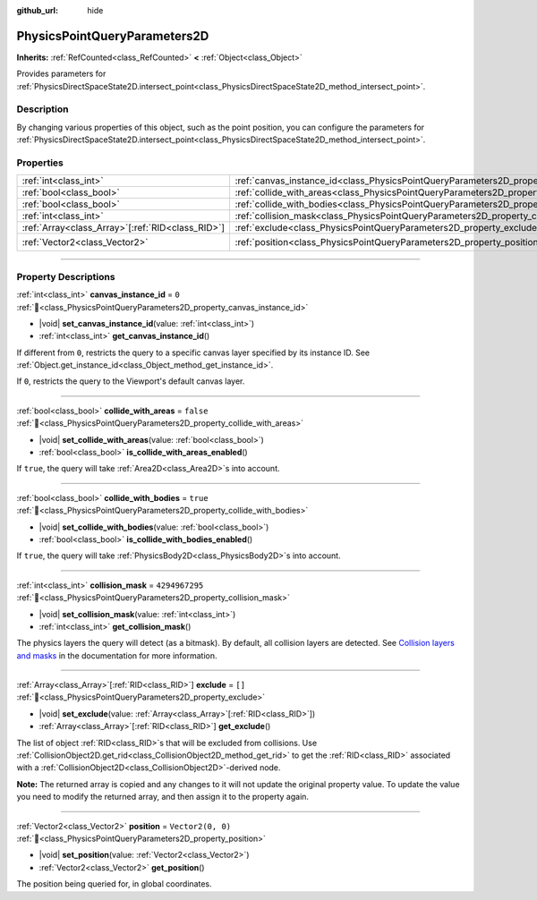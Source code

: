 :github_url: hide

.. DO NOT EDIT THIS FILE!!!
.. Generated automatically from redot engine sources.
.. Generator: https://github.com/redotengine/redot/tree/master/doc/tools/make_rst.py.
.. XML source: https://github.com/redotengine/redot/tree/master/doc/classes/PhysicsPointQueryParameters2D.xml.

.. _class_PhysicsPointQueryParameters2D:

PhysicsPointQueryParameters2D
=============================

**Inherits:** :ref:`RefCounted<class_RefCounted>` **<** :ref:`Object<class_Object>`

Provides parameters for :ref:`PhysicsDirectSpaceState2D.intersect_point<class_PhysicsDirectSpaceState2D_method_intersect_point>`.

.. rst-class:: classref-introduction-group

Description
-----------

By changing various properties of this object, such as the point position, you can configure the parameters for :ref:`PhysicsDirectSpaceState2D.intersect_point<class_PhysicsDirectSpaceState2D_method_intersect_point>`.

.. rst-class:: classref-reftable-group

Properties
----------

.. table::
   :widths: auto

   +----------------------------------------------------+----------------------------------------------------------------------------------------------+-------------------+
   | :ref:`int<class_int>`                              | :ref:`canvas_instance_id<class_PhysicsPointQueryParameters2D_property_canvas_instance_id>`   | ``0``             |
   +----------------------------------------------------+----------------------------------------------------------------------------------------------+-------------------+
   | :ref:`bool<class_bool>`                            | :ref:`collide_with_areas<class_PhysicsPointQueryParameters2D_property_collide_with_areas>`   | ``false``         |
   +----------------------------------------------------+----------------------------------------------------------------------------------------------+-------------------+
   | :ref:`bool<class_bool>`                            | :ref:`collide_with_bodies<class_PhysicsPointQueryParameters2D_property_collide_with_bodies>` | ``true``          |
   +----------------------------------------------------+----------------------------------------------------------------------------------------------+-------------------+
   | :ref:`int<class_int>`                              | :ref:`collision_mask<class_PhysicsPointQueryParameters2D_property_collision_mask>`           | ``4294967295``    |
   +----------------------------------------------------+----------------------------------------------------------------------------------------------+-------------------+
   | :ref:`Array<class_Array>`\[:ref:`RID<class_RID>`\] | :ref:`exclude<class_PhysicsPointQueryParameters2D_property_exclude>`                         | ``[]``            |
   +----------------------------------------------------+----------------------------------------------------------------------------------------------+-------------------+
   | :ref:`Vector2<class_Vector2>`                      | :ref:`position<class_PhysicsPointQueryParameters2D_property_position>`                       | ``Vector2(0, 0)`` |
   +----------------------------------------------------+----------------------------------------------------------------------------------------------+-------------------+

.. rst-class:: classref-section-separator

----

.. rst-class:: classref-descriptions-group

Property Descriptions
---------------------

.. _class_PhysicsPointQueryParameters2D_property_canvas_instance_id:

.. rst-class:: classref-property

:ref:`int<class_int>` **canvas_instance_id** = ``0`` :ref:`🔗<class_PhysicsPointQueryParameters2D_property_canvas_instance_id>`

.. rst-class:: classref-property-setget

- |void| **set_canvas_instance_id**\ (\ value\: :ref:`int<class_int>`\ )
- :ref:`int<class_int>` **get_canvas_instance_id**\ (\ )

If different from ``0``, restricts the query to a specific canvas layer specified by its instance ID. See :ref:`Object.get_instance_id<class_Object_method_get_instance_id>`.

If ``0``, restricts the query to the Viewport's default canvas layer.

.. rst-class:: classref-item-separator

----

.. _class_PhysicsPointQueryParameters2D_property_collide_with_areas:

.. rst-class:: classref-property

:ref:`bool<class_bool>` **collide_with_areas** = ``false`` :ref:`🔗<class_PhysicsPointQueryParameters2D_property_collide_with_areas>`

.. rst-class:: classref-property-setget

- |void| **set_collide_with_areas**\ (\ value\: :ref:`bool<class_bool>`\ )
- :ref:`bool<class_bool>` **is_collide_with_areas_enabled**\ (\ )

If ``true``, the query will take :ref:`Area2D<class_Area2D>`\ s into account.

.. rst-class:: classref-item-separator

----

.. _class_PhysicsPointQueryParameters2D_property_collide_with_bodies:

.. rst-class:: classref-property

:ref:`bool<class_bool>` **collide_with_bodies** = ``true`` :ref:`🔗<class_PhysicsPointQueryParameters2D_property_collide_with_bodies>`

.. rst-class:: classref-property-setget

- |void| **set_collide_with_bodies**\ (\ value\: :ref:`bool<class_bool>`\ )
- :ref:`bool<class_bool>` **is_collide_with_bodies_enabled**\ (\ )

If ``true``, the query will take :ref:`PhysicsBody2D<class_PhysicsBody2D>`\ s into account.

.. rst-class:: classref-item-separator

----

.. _class_PhysicsPointQueryParameters2D_property_collision_mask:

.. rst-class:: classref-property

:ref:`int<class_int>` **collision_mask** = ``4294967295`` :ref:`🔗<class_PhysicsPointQueryParameters2D_property_collision_mask>`

.. rst-class:: classref-property-setget

- |void| **set_collision_mask**\ (\ value\: :ref:`int<class_int>`\ )
- :ref:`int<class_int>` **get_collision_mask**\ (\ )

The physics layers the query will detect (as a bitmask). By default, all collision layers are detected. See `Collision layers and masks <../tutorials/physics/physics_introduction.html#collision-layers-and-masks>`__ in the documentation for more information.

.. rst-class:: classref-item-separator

----

.. _class_PhysicsPointQueryParameters2D_property_exclude:

.. rst-class:: classref-property

:ref:`Array<class_Array>`\[:ref:`RID<class_RID>`\] **exclude** = ``[]`` :ref:`🔗<class_PhysicsPointQueryParameters2D_property_exclude>`

.. rst-class:: classref-property-setget

- |void| **set_exclude**\ (\ value\: :ref:`Array<class_Array>`\[:ref:`RID<class_RID>`\]\ )
- :ref:`Array<class_Array>`\[:ref:`RID<class_RID>`\] **get_exclude**\ (\ )

The list of object :ref:`RID<class_RID>`\ s that will be excluded from collisions. Use :ref:`CollisionObject2D.get_rid<class_CollisionObject2D_method_get_rid>` to get the :ref:`RID<class_RID>` associated with a :ref:`CollisionObject2D<class_CollisionObject2D>`-derived node.

\ **Note:** The returned array is copied and any changes to it will not update the original property value. To update the value you need to modify the returned array, and then assign it to the property again.

.. rst-class:: classref-item-separator

----

.. _class_PhysicsPointQueryParameters2D_property_position:

.. rst-class:: classref-property

:ref:`Vector2<class_Vector2>` **position** = ``Vector2(0, 0)`` :ref:`🔗<class_PhysicsPointQueryParameters2D_property_position>`

.. rst-class:: classref-property-setget

- |void| **set_position**\ (\ value\: :ref:`Vector2<class_Vector2>`\ )
- :ref:`Vector2<class_Vector2>` **get_position**\ (\ )

The position being queried for, in global coordinates.

.. |virtual| replace:: :abbr:`virtual (This method should typically be overridden by the user to have any effect.)`
.. |const| replace:: :abbr:`const (This method has no side effects. It doesn't modify any of the instance's member variables.)`
.. |vararg| replace:: :abbr:`vararg (This method accepts any number of arguments after the ones described here.)`
.. |constructor| replace:: :abbr:`constructor (This method is used to construct a type.)`
.. |static| replace:: :abbr:`static (This method doesn't need an instance to be called, so it can be called directly using the class name.)`
.. |operator| replace:: :abbr:`operator (This method describes a valid operator to use with this type as left-hand operand.)`
.. |bitfield| replace:: :abbr:`BitField (This value is an integer composed as a bitmask of the following flags.)`
.. |void| replace:: :abbr:`void (No return value.)`
